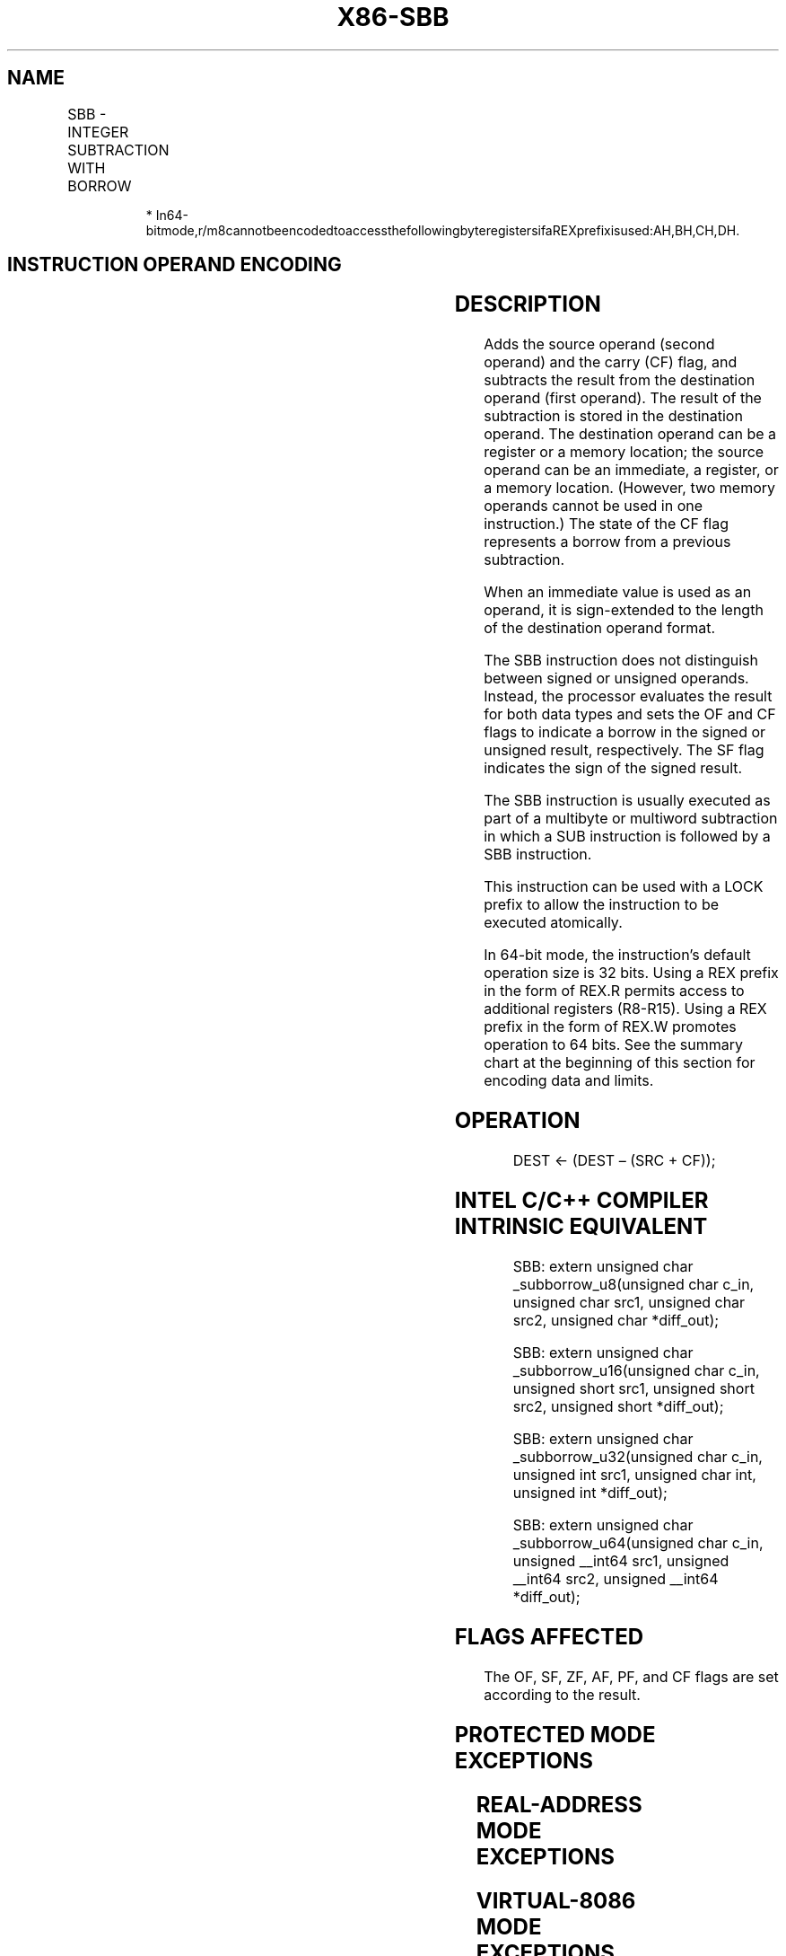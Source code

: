 .nh
.TH "X86-SBB" "7" "May 2019" "TTMO" "Intel x86-64 ISA Manual"
.SH NAME
SBB - INTEGER SUBTRACTION WITH BORROW
.TS
allbox;
l l l l l l 
l l l l l l .
\fB\fCOpcode\fR	\fB\fCInstruction\fR	\fB\fCOp/En\fR	\fB\fC64\-Bit Mode\fR	\fB\fCCompat/Leg Mode\fR	\fB\fCDescription\fR
1C ib	SBB AL, imm8	I	Valid	Valid	T{
Subtract with borrow imm8 from AL.
T}
1D iw	SBB AX, imm16	I	Valid	Valid	T{
Subtract with borrow imm16 from AX.
T}
1D id	SBB EAX, imm32	I	Valid	Valid	T{
Subtract with borrow imm32 from EAX.
T}
REX.W + 1D id	SBB RAX, imm32	I	Valid	N.E.	T{
Subtract with borrow sign\-extended imm.32 to 64\-bits from RAX.
T}
80 /3 ib	SBB r/m8, imm8	MI	Valid	Valid	Subtract with borrow r/m8.
REX + 80 /3 ib	SBB r/m8*, imm8	MI	Valid	N.E.	Subtract with borrow r/m8.
81 /3 iw	SBB r/m16, imm16	MI	Valid	Valid	Subtract with borrow r/m16.
81 /3 id	SBB r/m32, imm32	MI	Valid	Valid	Subtract with borrow r/m32.
REX.W + 81 /3 id	SBB r/m64, imm32	MI	Valid	N.E.	T{
Subtract with borrow sign\-extended r/m64.
T}
83 /3 ib	SBB r/m16, imm8	MI	Valid	Valid	T{
Subtract with borrow sign\-extended r/m16.
T}
83 /3 ib	SBB r/m32, imm8	MI	Valid	Valid	T{
Subtract with borrow sign\-extended r/m32.
T}
REX.W + 83 /3 ib	SBB r/m64, imm8	MI	Valid	N.E.	T{
Subtract with borrow sign\-extended r/m64.
T}
18 /r	SBB r/m8, r8	MR	Valid	Valid	Subtract with borrow r/m8.
REX + 18 /r	SBB r/m8*, r8	MR	Valid	N.E.	Subtract with borrow r/m8.
19 /r	SBB r/m16, r16	MR	Valid	Valid	Subtract with borrow r/m16.
19 /r	SBB r/m32, r32	MR	Valid	Valid	Subtract with borrow r/m32.
REX.W + 19 /r	SBB r/m64, r64	MR	Valid	N.E.	Subtract with borrow r/m64.
1A /r	SBB r8, r/m8	RM	Valid	Valid	Subtract with borrow r8.
REX + 1A /r	SBB r8*, r/m8*	RM	Valid	N.E.	Subtract with borrow r8.
1B /r	SBB r16, r/m16	RM	Valid	Valid	Subtract with borrow r16.
1B /r	SBB r32, r/m32	RM	Valid	Valid	Subtract with borrow r32.
REX.W + 1B /r	SBB r64, r/m64	RM	Valid	N.E.	Subtract with borrow r64.
.TE

.PP
.RS

.PP
*
In64\-bitmode,r/m8cannotbeencodedtoaccessthefollowingbyteregistersifaREXprefixisused:AH,BH,CH,DH.

.RE

.SH INSTRUCTION OPERAND ENCODING
.TS
allbox;
l l l l l 
l l l l l .
Op/En	Operand 1	Operand 2	Operand 3	Operand 4
I	AL/AX/EAX/RAX	imm8/16/32	NA	NA
MI	ModRM:r/m (w)	imm8/16/32	NA	NA
MR	ModRM:r/m (w)	ModRM:reg (r)	NA	NA
RM	ModRM:reg (w)	ModRM:r/m (r)	NA	NA
.TE

.SH DESCRIPTION
.PP
Adds the source operand (second operand) and the carry (CF) flag, and
subtracts the result from the destination operand (first operand). The
result of the subtraction is stored in the destination operand. The
destination operand can be a register or a memory location; the source
operand can be an immediate, a register, or a memory location. (However,
two memory operands cannot be used in one instruction.) The state of the
CF flag represents a borrow from a previous subtraction.

.PP
When an immediate value is used as an operand, it is sign\-extended to
the length of the destination operand format.

.PP
The SBB instruction does not distinguish between signed or unsigned
operands. Instead, the processor evaluates the result for both data
types and sets the OF and CF flags to indicate a borrow in the signed or
unsigned result, respectively. The SF flag indicates the sign of the
signed result.

.PP
The SBB instruction is usually executed as part of a multibyte or
multiword subtraction in which a SUB instruction is followed by a SBB
instruction.

.PP
This instruction can be used with a LOCK prefix to allow the instruction
to be executed atomically.

.PP
In 64\-bit mode, the instruction’s default operation size is 32 bits.
Using a REX prefix in the form of REX.R permits access to additional
registers (R8\-R15). Using a REX prefix in the form of REX.W promotes
operation to 64 bits. See the summary chart at the beginning of this
section for encoding data and limits.

.SH OPERATION
.PP
.RS

.nf
DEST ← (DEST – (SRC + CF));

.fi
.RE

.SH INTEL C/C++ COMPILER INTRINSIC EQUIVALENT
.PP
.RS

.nf
SBB: extern unsigned char \_subborrow\_u8(unsigned char c\_in, unsigned char src1, unsigned char src2, unsigned char *diff\_out);

SBB: extern unsigned char \_subborrow\_u16(unsigned char c\_in, unsigned short src1, unsigned short src2, unsigned short *diff\_out);

SBB: extern unsigned char \_subborrow\_u32(unsigned char c\_in, unsigned int src1, unsigned char int, unsigned int *diff\_out);

SBB: extern unsigned char \_subborrow\_u64(unsigned char c\_in, unsigned \_\_int64 src1, unsigned \_\_int64 src2, unsigned \_\_int64 *diff\_out);

.fi
.RE

.SH FLAGS AFFECTED
.PP
The OF, SF, ZF, AF, PF, and CF flags are set according to the result.

.SH PROTECTED MODE EXCEPTIONS
.TS
allbox;
l l 
l l .
#GP(0)	T{
If the destination is located in a non\-writable segment.
T}
	T{
If a memory operand effective address is outside the CS, DS, ES, FS, or GS segment limit.
T}
	T{
If the DS, ES, FS, or GS register contains a NULL segment selector.
T}
#SS(0)	T{
If a memory operand effective address is outside the SS segment limit.
T}
#PF(fault\-code)	If a page fault occurs.
#AC(0)	T{
If alignment checking is enabled and an unaligned memory reference is made while the current privilege level is 3.
T}
#UD	T{
If the LOCK prefix is used but the destination is not a memory operand.
T}
.TE

.SH REAL\-ADDRESS MODE EXCEPTIONS
.TS
allbox;
l l 
l l .
#GP	T{
If a memory operand effective address is outside the CS, DS, ES, FS, or GS segment limit.
T}
#SS	T{
If a memory operand effective address is outside the SS segment limit.
T}
#UD	T{
If the LOCK prefix is used but the destination is not a memory operand.
T}
.TE

.SH VIRTUAL\-8086 MODE EXCEPTIONS
.TS
allbox;
l l 
l l .
#GP(0)	T{
If a memory operand effective address is outside the CS, DS, ES, FS, or GS segment limit.
T}
#SS(0)	T{
If a memory operand effective address is outside the SS segment limit.
T}
#PF(fault\-code)	If a page fault occurs.
#AC(0)	T{
If alignment checking is enabled and an unaligned memory reference is made.
T}
#UD	T{
If the LOCK prefix is used but the destination is not a memory operand.
T}
.TE

.SH COMPATIBILITY MODE EXCEPTIONS
.PP
Same exceptions as in protected mode.

.SH 64\-BIT MODE EXCEPTIONS
.TS
allbox;
l l 
l l .
#SS(0)	T{
If a memory address referencing the SS segment is in a non\-canonical form.
T}
#GP(0)	T{
If the memory address is in a non\-canonical form.
T}
#PF(fault\-code)	If a page fault occurs.
#AC(0)	T{
If alignment checking is enabled and an unaligned memory reference is made while the current privilege level is 3.
T}
#UD	T{
If the LOCK prefix is used but the destination is not a memory operand.
T}
.TE

.SH SEE ALSO
.PP
x86\-manpages(7) for a list of other x86\-64 man pages.

.SH COLOPHON
.PP
This UNOFFICIAL, mechanically\-separated, non\-verified reference is
provided for convenience, but it may be incomplete or broken in
various obvious or non\-obvious ways. Refer to Intel® 64 and IA\-32
Architectures Software Developer’s Manual for anything serious.

.br
This page is generated by scripts; therefore may contain visual or semantical bugs. Please report them (or better, fix them) on https://github.com/ttmo-O/x86-manpages.

.br
MIT licensed by TTMO 2020 (Turkish Unofficial Chamber of Reverse Engineers - https://ttmo.re).
